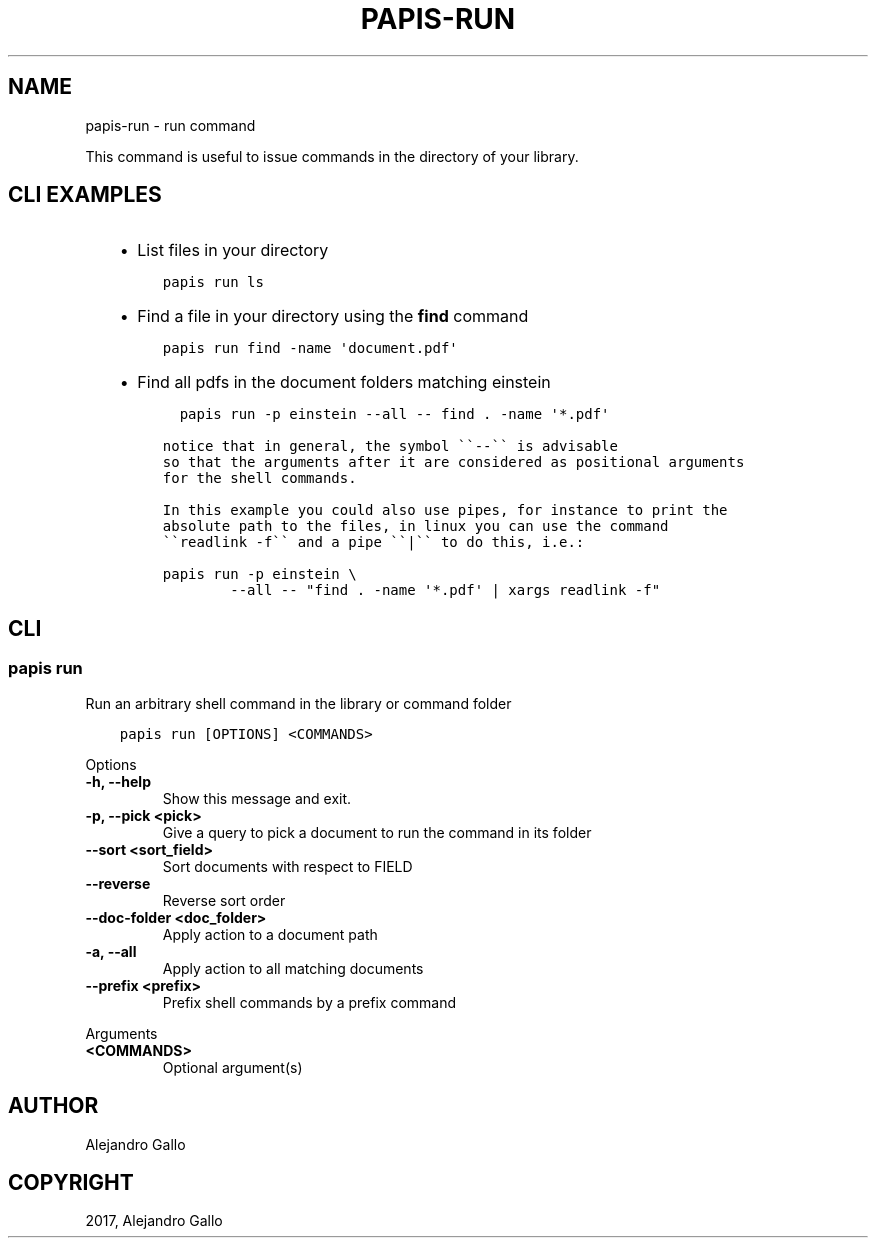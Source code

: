 .\" Man page generated from reStructuredText.
.
.TH "PAPIS-RUN" "1" "May 02, 2020" "0.10" "papis"
.SH NAME
papis-run \- run command
.
.nr rst2man-indent-level 0
.
.de1 rstReportMargin
\\$1 \\n[an-margin]
level \\n[rst2man-indent-level]
level margin: \\n[rst2man-indent\\n[rst2man-indent-level]]
-
\\n[rst2man-indent0]
\\n[rst2man-indent1]
\\n[rst2man-indent2]
..
.de1 INDENT
.\" .rstReportMargin pre:
. RS \\$1
. nr rst2man-indent\\n[rst2man-indent-level] \\n[an-margin]
. nr rst2man-indent-level +1
.\" .rstReportMargin post:
..
.de UNINDENT
. RE
.\" indent \\n[an-margin]
.\" old: \\n[rst2man-indent\\n[rst2man-indent-level]]
.nr rst2man-indent-level -1
.\" new: \\n[rst2man-indent\\n[rst2man-indent-level]]
.in \\n[rst2man-indent\\n[rst2man-indent-level]]u
..
.sp
This command is useful to issue commands in the directory of your library.
.SH CLI EXAMPLES
.INDENT 0.0
.INDENT 3.5
.INDENT 0.0
.IP \(bu 2
List files in your directory
.UNINDENT
.INDENT 0.0
.INDENT 3.5
.sp
.nf
.ft C
papis run ls
.ft P
.fi
.UNINDENT
.UNINDENT
.INDENT 0.0
.IP \(bu 2
Find a file in your directory using the \fBfind\fP command
.UNINDENT
.INDENT 0.0
.INDENT 3.5
.sp
.nf
.ft C
papis run find \-name \(aqdocument.pdf\(aq
.ft P
.fi
.UNINDENT
.UNINDENT
.INDENT 0.0
.IP \(bu 2
Find all pdfs in the document folders matching einstein
.UNINDENT
.INDENT 0.0
.INDENT 3.5
.sp
.nf
.ft C
  papis run \-p einstein \-\-all \-\- find . \-name \(aq*.pdf\(aq

notice that in general, the symbol \(ga\(ga\-\-\(ga\(ga is advisable
so that the arguments after it are considered as positional arguments
for the shell commands.

In this example you could also use pipes, for instance to print the
absolute path to the files, in linux you can use the command
\(ga\(gareadlink \-f\(ga\(ga and a pipe \(ga\(ga|\(ga\(ga to do this, i.e.:
.ft P
.fi
.UNINDENT
.UNINDENT
.INDENT 0.0
.INDENT 3.5
.sp
.nf
.ft C
papis run \-p einstein \e
        \-\-all \-\- "find . \-name \(aq*.pdf\(aq | xargs readlink \-f"
.ft P
.fi
.UNINDENT
.UNINDENT
.UNINDENT
.UNINDENT
.SH CLI
.SS papis run
.sp
Run an arbitrary shell command in the library or command folder
.INDENT 0.0
.INDENT 3.5
.sp
.nf
.ft C
papis run [OPTIONS] <COMMANDS>
.ft P
.fi
.UNINDENT
.UNINDENT
.sp
Options
.INDENT 0.0
.TP
.B \-h, \-\-help
Show this message and exit.
.UNINDENT
.INDENT 0.0
.TP
.B \-p, \-\-pick <pick>
Give a query to pick a document to run the command in its folder
.UNINDENT
.INDENT 0.0
.TP
.B \-\-sort <sort_field>
Sort documents with respect to FIELD
.UNINDENT
.INDENT 0.0
.TP
.B \-\-reverse
Reverse sort order
.UNINDENT
.INDENT 0.0
.TP
.B \-\-doc\-folder <doc_folder>
Apply action to a document path
.UNINDENT
.INDENT 0.0
.TP
.B \-a, \-\-all
Apply action to all matching documents
.UNINDENT
.INDENT 0.0
.TP
.B \-\-prefix <prefix>
Prefix shell commands by a prefix command
.UNINDENT
.sp
Arguments
.INDENT 0.0
.TP
.B <COMMANDS>
Optional argument(s)
.UNINDENT
.SH AUTHOR
Alejandro Gallo
.SH COPYRIGHT
2017, Alejandro Gallo
.\" Generated by docutils manpage writer.
.

